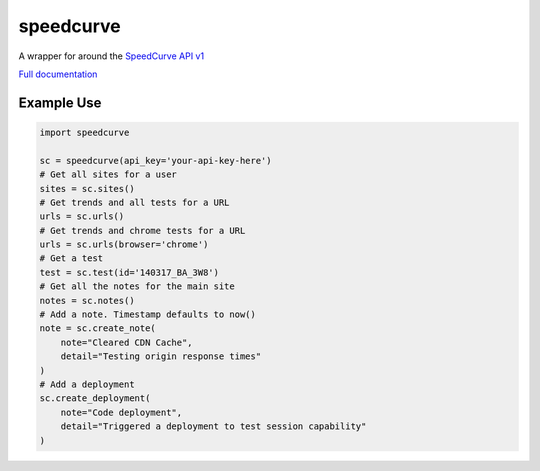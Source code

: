 speedcurve
=============

A wrapper for around the `SpeedCurve API v1`_

`Full documentation`_

Example Use
-----------

.. code-block:: python

   import speedcurve

   sc = speedcurve(api_key='your-api-key-here')
   # Get all sites for a user
   sites = sc.sites()
   # Get trends and all tests for a URL
   urls = sc.urls()
   # Get trends and chrome tests for a URL
   urls = sc.urls(browser='chrome')
   # Get a test
   test = sc.test(id='140317_BA_3W8')
   # Get all the notes for the main site
   notes = sc.notes()
   # Add a note. Timestamp defaults to now()
   note = sc.create_note(
       note="Cleared CDN Cache",
       detail="Testing origin response times"
   )
   # Add a deployment
   sc.create_deployment(
       note="Code deployment",
       detail="Triggered a deployment to test session capability"
   )




.. _SpeedCurve API v1 : https://api.speedcurve.com/
.. _Full documentation: http://speedcurvepy.readthedocs.org/
